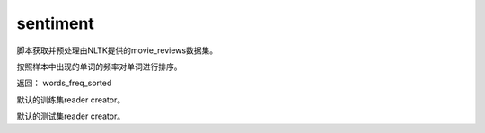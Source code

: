 .. _cn_api_paddle_dataset_sentiment:

sentiment
-------------------------------

脚本获取并预处理由NLTK提供的movie_reviews数据集。


.. py:function:: paddle.dataset.sentiment.get_word_dict()

按照样本中出现的单词的频率对单词进行排序。

返回： words_freq_sorted

.. py:function:: paddle.dataset.sentiment.train()

默认的训练集reader creator。

.. py:function:: paddle.dataset.sentiment.test()

默认的测试集reader creator。






